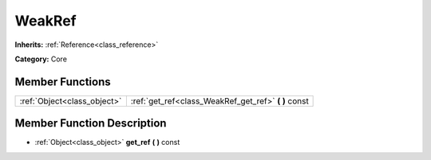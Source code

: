 .. _class_WeakRef:

WeakRef
=======

**Inherits:** :ref:`Reference<class_reference>`

**Category:** Core



Member Functions
----------------

+------------------------------+----------------------------------------------------------+
| :ref:`Object<class_object>`  | :ref:`get_ref<class_WeakRef_get_ref>`  **(** **)** const |
+------------------------------+----------------------------------------------------------+

Member Function Description
---------------------------

.. _class_WeakRef_get_ref:

- :ref:`Object<class_object>`  **get_ref**  **(** **)** const


